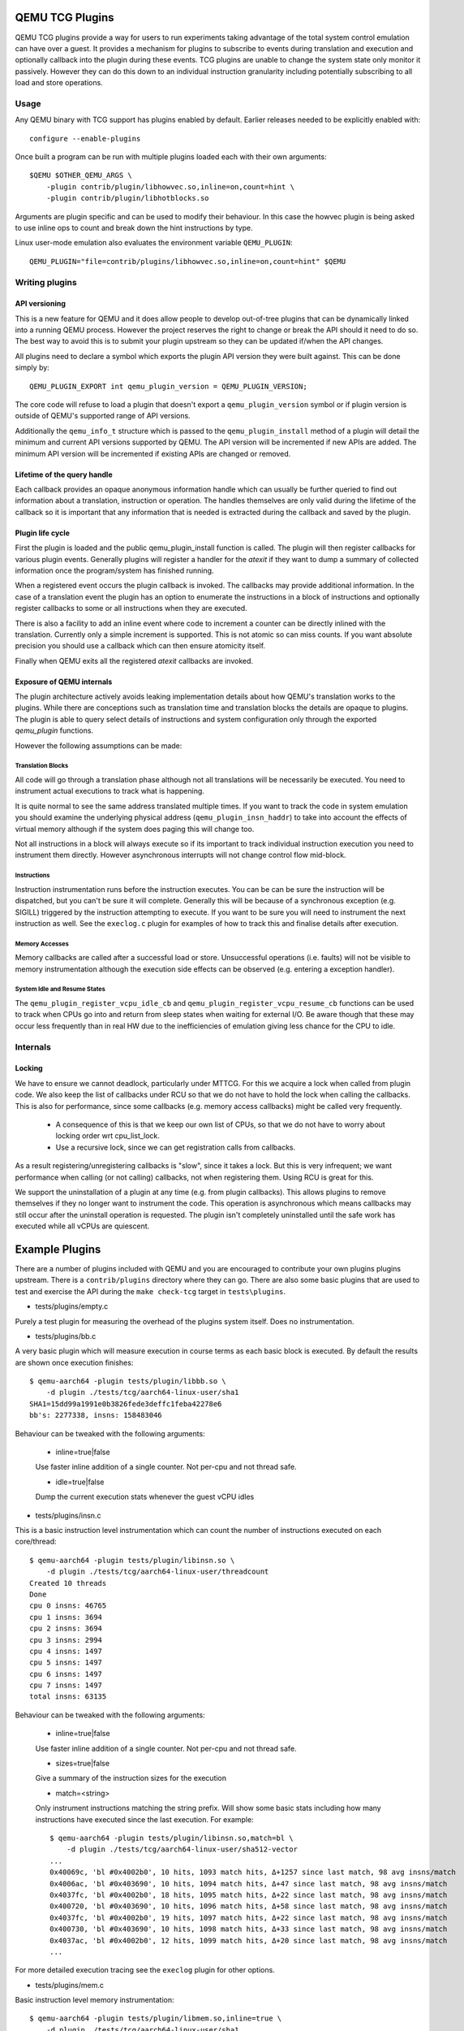 ..
   Copyright (C) 2017, Emilio G. Cota <cota@braap.org>
   Copyright (c) 2019, Linaro Limited
   Written by Emilio Cota and Alex Bennée

.. _TCG Plugins:

QEMU TCG Plugins
================

QEMU TCG plugins provide a way for users to run experiments taking
advantage of the total system control emulation can have over a guest.
It provides a mechanism for plugins to subscribe to events during
translation and execution and optionally callback into the plugin
during these events. TCG plugins are unable to change the system state
only monitor it passively. However they can do this down to an
individual instruction granularity including potentially subscribing
to all load and store operations.

Usage
-----

Any QEMU binary with TCG support has plugins enabled by default.
Earlier releases needed to be explicitly enabled with::

  configure --enable-plugins

Once built a program can be run with multiple plugins loaded each with
their own arguments::

  $QEMU $OTHER_QEMU_ARGS \
      -plugin contrib/plugin/libhowvec.so,inline=on,count=hint \
      -plugin contrib/plugin/libhotblocks.so

Arguments are plugin specific and can be used to modify their
behaviour. In this case the howvec plugin is being asked to use inline
ops to count and break down the hint instructions by type.

Linux user-mode emulation also evaluates the environment variable
``QEMU_PLUGIN``::

  QEMU_PLUGIN="file=contrib/plugins/libhowvec.so,inline=on,count=hint" $QEMU

Writing plugins
---------------

API versioning
~~~~~~~~~~~~~~

This is a new feature for QEMU and it does allow people to develop
out-of-tree plugins that can be dynamically linked into a running QEMU
process. However the project reserves the right to change or break the
API should it need to do so. The best way to avoid this is to submit
your plugin upstream so they can be updated if/when the API changes.

All plugins need to declare a symbol which exports the plugin API
version they were built against. This can be done simply by::

  QEMU_PLUGIN_EXPORT int qemu_plugin_version = QEMU_PLUGIN_VERSION;

The core code will refuse to load a plugin that doesn't export a
``qemu_plugin_version`` symbol or if plugin version is outside of QEMU's
supported range of API versions.

Additionally the ``qemu_info_t`` structure which is passed to the
``qemu_plugin_install`` method of a plugin will detail the minimum and
current API versions supported by QEMU. The API version will be
incremented if new APIs are added. The minimum API version will be
incremented if existing APIs are changed or removed.

Lifetime of the query handle
~~~~~~~~~~~~~~~~~~~~~~~~~~~~

Each callback provides an opaque anonymous information handle which
can usually be further queried to find out information about a
translation, instruction or operation. The handles themselves are only
valid during the lifetime of the callback so it is important that any
information that is needed is extracted during the callback and saved
by the plugin.

Plugin life cycle
~~~~~~~~~~~~~~~~~

First the plugin is loaded and the public qemu_plugin_install function
is called. The plugin will then register callbacks for various plugin
events. Generally plugins will register a handler for the *atexit*
if they want to dump a summary of collected information once the
program/system has finished running.

When a registered event occurs the plugin callback is invoked. The
callbacks may provide additional information. In the case of a
translation event the plugin has an option to enumerate the
instructions in a block of instructions and optionally register
callbacks to some or all instructions when they are executed.

There is also a facility to add an inline event where code to
increment a counter can be directly inlined with the translation.
Currently only a simple increment is supported. This is not atomic so
can miss counts. If you want absolute precision you should use a
callback which can then ensure atomicity itself.

Finally when QEMU exits all the registered *atexit* callbacks are
invoked.

Exposure of QEMU internals
~~~~~~~~~~~~~~~~~~~~~~~~~~

The plugin architecture actively avoids leaking implementation details
about how QEMU's translation works to the plugins. While there are
conceptions such as translation time and translation blocks the
details are opaque to plugins. The plugin is able to query select
details of instructions and system configuration only through the
exported *qemu_plugin* functions.

However the following assumptions can be made:

Translation Blocks
++++++++++++++++++

All code will go through a translation phase although not all
translations will be necessarily be executed. You need to instrument
actual executions to track what is happening.

It is quite normal to see the same address translated multiple times.
If you want to track the code in system emulation you should examine
the underlying physical address (``qemu_plugin_insn_haddr``) to take
into account the effects of virtual memory although if the system does
paging this will change too.

Not all instructions in a block will always execute so if its
important to track individual instruction execution you need to
instrument them directly. However asynchronous interrupts will not
change control flow mid-block.

Instructions
++++++++++++

Instruction instrumentation runs before the instruction executes. You
can be can be sure the instruction will be dispatched, but you can't
be sure it will complete. Generally this will be because of a
synchronous exception (e.g. SIGILL) triggered by the instruction
attempting to execute. If you want to be sure you will need to
instrument the next instruction as well. See the ``execlog.c`` plugin
for examples of how to track this and finalise details after execution.

Memory Accesses
+++++++++++++++

Memory callbacks are called after a successful load or store.
Unsuccessful operations (i.e. faults) will not be visible to memory
instrumentation although the execution side effects can be observed
(e.g. entering a exception handler).

System Idle and Resume States
+++++++++++++++++++++++++++++

The ``qemu_plugin_register_vcpu_idle_cb`` and
``qemu_plugin_register_vcpu_resume_cb`` functions can be used to track
when CPUs go into and return from sleep states when waiting for
external I/O. Be aware though that these may occur less frequently
than in real HW due to the inefficiencies of emulation giving less
chance for the CPU to idle.

Internals
---------

Locking
~~~~~~~

We have to ensure we cannot deadlock, particularly under MTTCG. For
this we acquire a lock when called from plugin code. We also keep the
list of callbacks under RCU so that we do not have to hold the lock
when calling the callbacks. This is also for performance, since some
callbacks (e.g. memory access callbacks) might be called very
frequently.

  * A consequence of this is that we keep our own list of CPUs, so that
    we do not have to worry about locking order wrt cpu_list_lock.
  * Use a recursive lock, since we can get registration calls from
    callbacks.

As a result registering/unregistering callbacks is "slow", since it
takes a lock. But this is very infrequent; we want performance when
calling (or not calling) callbacks, not when registering them. Using
RCU is great for this.

We support the uninstallation of a plugin at any time (e.g. from
plugin callbacks). This allows plugins to remove themselves if they no
longer want to instrument the code. This operation is asynchronous
which means callbacks may still occur after the uninstall operation is
requested. The plugin isn't completely uninstalled until the safe work
has executed while all vCPUs are quiescent.

Example Plugins
===============

There are a number of plugins included with QEMU and you are
encouraged to contribute your own plugins plugins upstream. There is a
``contrib/plugins`` directory where they can go. There are also some
basic plugins that are used to test and exercise the API during the
``make check-tcg`` target in ``tests\plugins``.

- tests/plugins/empty.c

Purely a test plugin for measuring the overhead of the plugins system
itself. Does no instrumentation.

- tests/plugins/bb.c

A very basic plugin which will measure execution in course terms as
each basic block is executed. By default the results are shown once
execution finishes::

  $ qemu-aarch64 -plugin tests/plugin/libbb.so \
      -d plugin ./tests/tcg/aarch64-linux-user/sha1
  SHA1=15dd99a1991e0b3826fede3deffc1feba42278e6
  bb's: 2277338, insns: 158483046

Behaviour can be tweaked with the following arguments:

 * inline=true|false

 Use faster inline addition of a single counter. Not per-cpu and not
 thread safe.

 * idle=true|false

 Dump the current execution stats whenever the guest vCPU idles

- tests/plugins/insn.c

This is a basic instruction level instrumentation which can count the
number of instructions executed on each core/thread::

  $ qemu-aarch64 -plugin tests/plugin/libinsn.so \
      -d plugin ./tests/tcg/aarch64-linux-user/threadcount
  Created 10 threads
  Done
  cpu 0 insns: 46765
  cpu 1 insns: 3694
  cpu 2 insns: 3694
  cpu 3 insns: 2994
  cpu 4 insns: 1497
  cpu 5 insns: 1497
  cpu 6 insns: 1497
  cpu 7 insns: 1497
  total insns: 63135

Behaviour can be tweaked with the following arguments:

 * inline=true|false

 Use faster inline addition of a single counter. Not per-cpu and not
 thread safe.

 * sizes=true|false

 Give a summary of the instruction sizes for the execution

 * match=<string>

 Only instrument instructions matching the string prefix. Will show
 some basic stats including how many instructions have executed since
 the last execution. For example::

   $ qemu-aarch64 -plugin tests/plugin/libinsn.so,match=bl \
       -d plugin ./tests/tcg/aarch64-linux-user/sha512-vector
   ...
   0x40069c, 'bl #0x4002b0', 10 hits, 1093 match hits, Δ+1257 since last match, 98 avg insns/match
   0x4006ac, 'bl #0x403690', 10 hits, 1094 match hits, Δ+47 since last match, 98 avg insns/match 
   0x4037fc, 'bl #0x4002b0', 18 hits, 1095 match hits, Δ+22 since last match, 98 avg insns/match 
   0x400720, 'bl #0x403690', 10 hits, 1096 match hits, Δ+58 since last match, 98 avg insns/match 
   0x4037fc, 'bl #0x4002b0', 19 hits, 1097 match hits, Δ+22 since last match, 98 avg insns/match 
   0x400730, 'bl #0x403690', 10 hits, 1098 match hits, Δ+33 since last match, 98 avg insns/match 
   0x4037ac, 'bl #0x4002b0', 12 hits, 1099 match hits, Δ+20 since last match, 98 avg insns/match 
   ...

For more detailed execution tracing see the ``execlog`` plugin for
other options.

- tests/plugins/mem.c

Basic instruction level memory instrumentation::

  $ qemu-aarch64 -plugin tests/plugin/libmem.so,inline=true \
      -d plugin ./tests/tcg/aarch64-linux-user/sha1
  SHA1=15dd99a1991e0b3826fede3deffc1feba42278e6
  inline mem accesses: 79525013

Behaviour can be tweaked with the following arguments:

 * inline=true|false

 Use faster inline addition of a single counter. Not per-cpu and not
 thread safe.

 * callback=true|false

 Use callbacks on each memory instrumentation.

 * hwaddr=true|false

 Count IO accesses (only for system emulation)

- tests/plugins/syscall.c

A basic syscall tracing plugin. This only works for user-mode. By
default it will give a summary of syscall stats at the end of the
run::

  $ qemu-aarch64 -plugin tests/plugin/libsyscall \
      -d plugin ./tests/tcg/aarch64-linux-user/threadcount
  Created 10 threads
  Done
  syscall no.  calls  errors
  226          12     0
  99           11     11
  115          11     0
  222          11     0
  93           10     0
  220          10     0
  233          10     0
  215          8      0
  214          4      0
  134          2      0
  64           2      0
  96           1      0
  94           1      0
  80           1      0
  261          1      0
  78           1      0
  160          1      0
  135          1      0

- contrib/plugins/hotblocks.c

The hotblocks plugin allows you to examine the where hot paths of
execution are in your program. Once the program has finished you will
get a sorted list of blocks reporting the starting PC, translation
count, number of instructions and execution count. This will work best
with linux-user execution as system emulation tends to generate
re-translations as blocks from different programs get swapped in and
out of system memory.

If your program is single-threaded you can use the ``inline`` option for
slightly faster (but not thread safe) counters.

Example::

  $ qemu-aarch64 \
    -plugin contrib/plugins/libhotblocks.so -d plugin \
    ./tests/tcg/aarch64-linux-user/sha1
  SHA1=15dd99a1991e0b3826fede3deffc1feba42278e6
  collected 903 entries in the hash table
  pc, tcount, icount, ecount
  0x0000000041ed10, 1, 5, 66087
  0x000000004002b0, 1, 4, 66087
  ...

- contrib/plugins/hotpages.c

Similar to hotblocks but this time tracks memory accesses::

  $ qemu-aarch64 \
    -plugin contrib/plugins/libhotpages.so -d plugin \
    ./tests/tcg/aarch64-linux-user/sha1
  SHA1=15dd99a1991e0b3826fede3deffc1feba42278e6
  Addr, RCPUs, Reads, WCPUs, Writes
  0x000055007fe000, 0x0001, 31747952, 0x0001, 8835161
  0x000055007ff000, 0x0001, 29001054, 0x0001, 8780625
  0x00005500800000, 0x0001, 687465, 0x0001, 335857
  0x0000000048b000, 0x0001, 130594, 0x0001, 355
  0x0000000048a000, 0x0001, 1826, 0x0001, 11

The hotpages plugin can be configured using the following arguments:

  * sortby=reads|writes|address

  Log the data sorted by either the number of reads, the number of writes, or
  memory address. (Default: entries are sorted by the sum of reads and writes)

  * io=on

  Track IO addresses. Only relevant to full system emulation. (Default: off)

  * pagesize=N

  The page size used. (Default: N = 4096)

- contrib/plugins/howvec.c

This is an instruction classifier so can be used to count different
types of instructions. It has a number of options to refine which get
counted. You can give a value to the ``count`` argument for a class of
instructions to break it down fully, so for example to see all the system
registers accesses::

  $ qemu-system-aarch64 $(QEMU_ARGS) \
    -append "root=/dev/sda2 systemd.unit=benchmark.service" \
    -smp 4 -plugin ./contrib/plugins/libhowvec.so,count=sreg -d plugin

which will lead to a sorted list after the class breakdown::

  Instruction Classes:
  Class:   UDEF                   not counted
  Class:   SVE                    (68 hits)
  Class:   PCrel addr             (47789483 hits)
  Class:   Add/Sub (imm)          (192817388 hits)
  Class:   Logical (imm)          (93852565 hits)
  Class:   Move Wide (imm)        (76398116 hits)
  Class:   Bitfield               (44706084 hits)
  Class:   Extract                (5499257 hits)
  Class:   Cond Branch (imm)      (147202932 hits)
  Class:   Exception Gen          (193581 hits)
  Class:     NOP                  not counted
  Class:   Hints                  (6652291 hits)
  Class:   Barriers               (8001661 hits)
  Class:   PSTATE                 (1801695 hits)
  Class:   System Insn            (6385349 hits)
  Class:   System Reg             counted individually
  Class:   Branch (reg)           (69497127 hits)
  Class:   Branch (imm)           (84393665 hits)
  Class:   Cmp & Branch           (110929659 hits)
  Class:   Tst & Branch           (44681442 hits)
  Class:   AdvSimd ldstmult       (736 hits)
  Class:   ldst excl              (9098783 hits)
  Class:   Load Reg (lit)         (87189424 hits)
  Class:   ldst noalloc pair      (3264433 hits)
  Class:   ldst pair              (412526434 hits)
  Class:   ldst reg (imm)         (314734576 hits)
  Class: Loads & Stores           (2117774 hits)
  Class: Data Proc Reg            (223519077 hits)
  Class: Scalar FP                (31657954 hits)
  Individual Instructions:
  Instr: mrs x0, sp_el0           (2682661 hits)  (op=0xd5384100/  System Reg)
  Instr: mrs x1, tpidr_el2        (1789339 hits)  (op=0xd53cd041/  System Reg)
  Instr: mrs x2, tpidr_el2        (1513494 hits)  (op=0xd53cd042/  System Reg)
  Instr: mrs x0, tpidr_el2        (1490823 hits)  (op=0xd53cd040/  System Reg)
  Instr: mrs x1, sp_el0           (933793 hits)   (op=0xd5384101/  System Reg)
  Instr: mrs x2, sp_el0           (699516 hits)   (op=0xd5384102/  System Reg)
  Instr: mrs x4, tpidr_el2        (528437 hits)   (op=0xd53cd044/  System Reg)
  Instr: mrs x30, ttbr1_el1       (480776 hits)   (op=0xd538203e/  System Reg)
  Instr: msr ttbr1_el1, x30       (480713 hits)   (op=0xd518203e/  System Reg)
  Instr: msr vbar_el1, x30        (480671 hits)   (op=0xd518c01e/  System Reg)
  ...

To find the argument shorthand for the class you need to examine the
source code of the plugin at the moment, specifically the ``*opt``
argument in the InsnClassExecCount tables.

- contrib/plugins/lockstep.c

This is a debugging tool for developers who want to find out when and
where execution diverges after a subtle change to TCG code generation.
It is not an exact science and results are likely to be mixed once
asynchronous events are introduced. While the use of -icount can
introduce determinism to the execution flow it doesn't always follow
the translation sequence will be exactly the same. Typically this is
caused by a timer firing to service the GUI causing a block to end
early. However in some cases it has proved to be useful in pointing
people at roughly where execution diverges. The only argument you need
for the plugin is a path for the socket the two instances will
communicate over::


  $ qemu-system-sparc -monitor none -parallel none \
    -net none -M SS-20 -m 256 -kernel day11/zImage.elf \
    -plugin ./contrib/plugins/liblockstep.so,sockpath=lockstep-sparc.sock \
    -d plugin,nochain

which will eventually report::

  qemu-system-sparc: warning: nic lance.0 has no peer
  @ 0x000000ffd06678 vs 0x000000ffd001e0 (2/1 since last)
  @ 0x000000ffd07d9c vs 0x000000ffd06678 (3/1 since last)
  Δ insn_count @ 0x000000ffd07d9c (809900609) vs 0x000000ffd06678 (809900612)
    previously @ 0x000000ffd06678/10 (809900609 insns)
    previously @ 0x000000ffd001e0/4 (809900599 insns)
    previously @ 0x000000ffd080ac/2 (809900595 insns)
    previously @ 0x000000ffd08098/5 (809900593 insns)
    previously @ 0x000000ffd080c0/1 (809900588 insns)

- contrib/plugins/hwprofile.c

The hwprofile tool can only be used with system emulation and allows
the user to see what hardware is accessed how often. It has a number of options:

 * track=read or track=write

 By default the plugin tracks both reads and writes. You can use one
 of these options to limit the tracking to just one class of accesses.

 * source

 Will include a detailed break down of what the guest PC that made the
 access was. Not compatible with the pattern option. Example output::

   cirrus-low-memory @ 0xfffffd00000a0000
    pc:fffffc0000005cdc, 1, 256
    pc:fffffc0000005ce8, 1, 256
    pc:fffffc0000005cec, 1, 256

 * pattern

 Instead break down the accesses based on the offset into the HW
 region. This can be useful for seeing the most used registers of a
 device. Example output::

    pci0-conf @ 0xfffffd01fe000000
      off:00000004, 1, 1
      off:00000010, 1, 3
      off:00000014, 1, 3
      off:00000018, 1, 2
      off:0000001c, 1, 2
      off:00000020, 1, 2
      ...

- contrib/plugins/execlog.c

The execlog tool traces executed instructions with memory access. It can be used
for debugging and security analysis purposes.
Please be aware that this will generate a lot of output.

The plugin needs default argument::

  $ qemu-system-arm $(QEMU_ARGS) \
    -plugin ./contrib/plugins/libexeclog.so -d plugin

which will output an execution trace following this structure::

  # vCPU, vAddr, opcode, disassembly[, load/store, memory addr, device]...
  0, 0xa12, 0xf8012400, "movs r4, #0"
  0, 0xa14, 0xf87f42b4, "cmp r4, r6"
  0, 0xa16, 0xd206, "bhs #0xa26"
  0, 0xa18, 0xfff94803, "ldr r0, [pc, #0xc]", load, 0x00010a28, RAM
  0, 0xa1a, 0xf989f000, "bl #0xd30"
  0, 0xd30, 0xfff9b510, "push {r4, lr}", store, 0x20003ee0, RAM, store, 0x20003ee4, RAM
  0, 0xd32, 0xf9893014, "adds r0, #0x14"
  0, 0xd34, 0xf9c8f000, "bl #0x10c8"
  0, 0x10c8, 0xfff96c43, "ldr r3, [r0, #0x44]", load, 0x200000e4, RAM

the output can be filtered to only track certain instructions or
addresses using the ``ifilter`` or ``afilter`` options. You can stack the
arguments if required::

  $ qemu-system-arm $(QEMU_ARGS) \
    -plugin ./contrib/plugins/libexeclog.so,ifilter=st1w,afilter=0x40001808 -d plugin

This plugin can also dump registers when they change value. Specify the name of the
registers with multiple ``reg`` options. You can also use glob style matching if you wish::

  $ qemu-system-arm $(QEMU_ARGS) \
    -plugin ./contrib/plugins/libexeclog.so,reg=\*_el2,reg=sp -d plugin

Be aware that each additional register to check will slow down
execution quite considerably. You can optimise the number of register
checks done by using the rdisas option. This will only instrument
instructions that mention the registers in question in disassembly.
This is not foolproof as some instructions implicitly change
instructions. You can use the ifilter to catch these cases:

  $ qemu-system-arm $(QEMU_ARGS) \
    -plugin ./contrib/plugins/libexeclog.so,ifilter=msr,ifilter=blr,reg=x30,reg=\*_el1,rdisas=on

- contrib/plugins/cache.c

Cache modelling plugin that measures the performance of a given L1 cache
configuration, and optionally a unified L2 per-core cache when a given working
set is run::

  $ qemu-x86_64 -plugin ./contrib/plugins/libcache.so \
      -d plugin -D cache.log ./tests/tcg/x86_64-linux-user/float_convs

will report the following::

    core #, data accesses, data misses, dmiss rate, insn accesses, insn misses, imiss rate
    0       996695         508             0.0510%  2642799        18617           0.7044%

    address, data misses, instruction
    0x424f1e (_int_malloc), 109, movq %rax, 8(%rcx)
    0x41f395 (_IO_default_xsputn), 49, movb %dl, (%rdi, %rax)
    0x42584d (ptmalloc_init.part.0), 33, movaps %xmm0, (%rax)
    0x454d48 (__tunables_init), 20, cmpb $0, (%r8)
    ...

    address, fetch misses, instruction
    0x4160a0 (__vfprintf_internal), 744, movl $1, %ebx
    0x41f0a0 (_IO_setb), 744, endbr64
    0x415882 (__vfprintf_internal), 744, movq %r12, %rdi
    0x4268a0 (__malloc), 696, andq $0xfffffffffffffff0, %rax
    ...

The plugin has a number of arguments, all of them are optional:

  * limit=N

  Print top N icache and dcache thrashing instructions along with their
  address, number of misses, and its disassembly. (default: 32)

  * icachesize=N
  * iblksize=B
  * iassoc=A

  Instruction cache configuration arguments. They specify the cache size, block
  size, and associativity of the instruction cache, respectively.
  (default: N = 16384, B = 64, A = 8)

  * dcachesize=N
  * dblksize=B
  * dassoc=A

  Data cache configuration arguments. They specify the cache size, block size,
  and associativity of the data cache, respectively.
  (default: N = 16384, B = 64, A = 8)

  * evict=POLICY

  Sets the eviction policy to POLICY. Available policies are: :code:`lru`,
  :code:`fifo`, and :code:`rand`. The plugin will use the specified policy for
  both instruction and data caches. (default: POLICY = :code:`lru`)

  * cores=N

  Sets the number of cores for which we maintain separate icache and dcache.
  (default: for linux-user, N = 1, for full system emulation: N = cores
  available to guest)

  * l2=on

  Simulates a unified L2 cache (stores blocks for both instructions and data)
  using the default L2 configuration (cache size = 2MB, associativity = 16-way,
  block size = 64B).

  * l2cachesize=N
  * l2blksize=B
  * l2assoc=A

  L2 cache configuration arguments. They specify the cache size, block size, and
  associativity of the L2 cache, respectively. Setting any of the L2
  configuration arguments implies ``l2=on``.
  (default: N = 2097152 (2MB), B = 64, A = 16)

Plugin-to-Plugin Interactions
-----------------------------

Plugins may interact with other plugins through the QEMU Plugin-to-Plugin
("QPP") API by including ``<plugin-qpp.h>`` in addition to ``<qemu_plugin.h>``.
This API supports direct function calls between plugins. An inter-plugin
callback system is supported within the core code as long as
``qemu_plugin_version >= 2``.

Plugin names
~~~~~~~~~~~~
Plugin names must be exported as ``qemu_plugin_name`` to use the QPP API in the same way
``qemu_plugin_version`` is exported. This name can then be used by other plugins
to import functions and use callbacks belonging to that plugin.

Plugin dependencies
~~~~~~~~~~~~~~~~~~~
For a plugin to use another plugin's functions or callbacks it must declare that
dependency through exporting ``qemu_plugin_uses`` which is a string array containing
names of plugins used by that plugin. Note that this array must be null terminated, e.g.
``{plugin_a, NULL}``. Those plugins must be loaded first. QPP plugins are loaded in the
order they are listed, and each plugin's dependencies will be checked for at load time.
So if plugin_c is dependent on two other plugins, plugin_a and plugin_b, and plugin_b is
also dependent on plugin_a, then the plugins should be listed on the command line in
order of plugin_a, plugin_b, plugin_c so that each dependency is loaded prior to the
plugin which depends on it.

QPP function calls
~~~~~~~~~~~~~~~~~~
When a plugin (e.g., ``plugin_a``) wishes to make some of its functions (e.g.,
``func_1``) available to other plugins, it must:

1. Mark the function definition with the ``QEMU_PLUGIN_EXPORT`` macro. For
example : ``QEMU_PLUGIN_EXPORT int func_1(int x) {...}``
2. Provide prototypes for exported functions in a header file using the macro
``QPP_FUN_PROTOTYPE`` with arguments of the plugin's name, the function's
return type, the function's name, and any arguments the function takes. For
example: ``QPP_FUN_PROTOTYPE(my_plugin, int, do_add, int);``.
3. Import this header from the plugin.

When other plugins wish to use the functions exported by ``plugin_a``, they
must:

1. Import the header file with the function prototype(s).
2. Call the function when desired by combining the target plugin name, an
   underscore, and the target function name with ``_qpp`` on the end,
   e.g., ``plugin_a_func_1_qpp()``.

QPP callbacks
~~~~~~~~~~~~~

The QPP API also allows a plugin to define callback events and for other plugins
to request to be notified whenever these events happens. The plugin that defines
the callback is responsible for triggering the callback when it so wishes. Other
plugins that wish to be notified on these events must define a function of an
appropriate type and register it to run on this event.
In particular, these plugins must:


When a plugin (e.g., ``plugin_a``) wishes to define a callback (an event that
other plugins can request to be notified about), it must:

1. Define the callback using the ``qemu_plugin_create_callback`` function which
   takes two arguments: the unique ``qemu_plugin_id_t id`` and the callback name.
2. Call ``qemu_plugin_run_callback`` at appropriate places in the code to call registered
   callback functions. It takes four arguments: the unique ``qemu_plugin_id_t id``,
   the callback name, and the callback arguments which are standardized to be
   ``gpointer evdata, gpointer udata``. The callback arguments point to two structs
   which are defined by the plugin and can vary based on the use case of the callback.

When other plugins wish to register a function to run on such an event, they
must:

1. Define a function that matches the ``cb_func_t`` type:
   ``typedef void (*cb_func_t) (gpointer evdata, gpointer udata)``.
2. Register this function to be run on the plugin defined callback using
   ``qemu_plugin_reg_callback``. This function takes three arguments: the name of the
   plugin which defines the callback, the callback name, and a ``cb_func_t`` function
   pointer.

When other plugins wish to unregister a function which is registered to run on a plugin
defined event callback, they must:

1. Call ``qemu_plugin_unreg_callback``. This function takes the same arguments as
   ``qemu_plugin_reg_callback``. It will return true if it successfully finds and
   unregisters the function.

Plugin API
==========

The following API is generated from the inline documentation in
``include/qemu/qemu-plugin.h``. Please ensure any updates to the API
include the full kernel-doc annotations.

.. kernel-doc:: include/qemu/qemu-plugin.h
